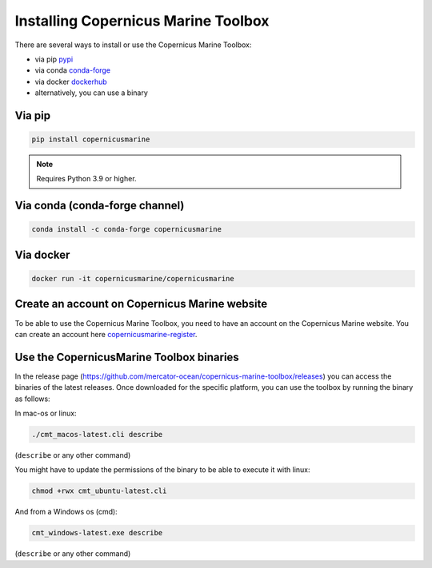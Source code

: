 ===================================================
Installing Copernicus Marine Toolbox
===================================================

There are several ways to install or use the Copernicus Marine Toolbox:

* via pip `pypi`_
* via conda `conda-forge`_
* via docker `dockerhub`_
* alternatively, you can use a binary

Via pip
**************

.. code-block:: bash

    pip install copernicusmarine

.. note:: Requires Python 3.9 or higher.

Via conda (conda-forge channel)
******************************************

.. code-block:: bash

    conda install -c conda-forge copernicusmarine

Via docker
**************

.. code-block:: bash

    docker run -it copernicusmarine/copernicusmarine

Create an account on Copernicus Marine website
***********************************************

To be able to use the Copernicus Marine Toolbox, you need to have an account on the Copernicus Marine website. You can create an account here `copernicusmarine-register`_.

.. _pypi: https://pypi.org/project/copernicusmarine/
.. _conda-forge: https://anaconda.org/conda-forge/copernicusmarine
.. _dockerhub: https://hub.docker.com/r/copernicusmarine/copernicusmarine
.. _copernicusmarine-register: https://data.marine.copernicus.eu/register

Use the CopernicusMarine Toolbox binaries
***********************************************

In the release page (https://github.com/mercator-ocean/copernicus-marine-toolbox/releases) you can access the binaries of the latest releases. Once downloaded for the specific platform, you can use the toolbox by running the binary as follows:

In mac-os or linux:

.. code-block:: bash

    ./cmt_macos-latest.cli describe

(``describe`` or any other command)

You might have to update the permissions of the binary to be able to execute it with linux:

.. code-block:: bash

    chmod +rwx cmt_ubuntu-latest.cli

And from a Windows os (cmd):

.. code-block:: bash

    cmt_windows-latest.exe describe

(``describe`` or any other command)
